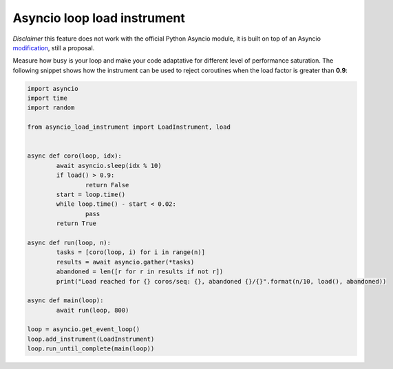 ============================
Asyncio loop load instrument
============================

*Disclaimer* this feature does not work with the official Python Asyncio module, it is built on top of
an Asyncio `modification <https://github.com/pfreixes/cpython/commit/adc3ba46979394997c40aa89178b4724442b28eb>`_, still a proposal.

Measure how busy is your loop and make your code adaptative for different level of performance saturation.
The following snippet shows how the instrument can be used to reject coroutines when the load factor is greater
than **0.9**:

.. code-block:: python

	import asyncio
	import time
	import random

	from asyncio_load_instrument import LoadInstrument, load


	async def coro(loop, idx):
		await asyncio.sleep(idx % 10)
		if load() > 0.9:
			return False
		start = loop.time()
		while loop.time() - start < 0.02:
			pass
		return True

	async def run(loop, n):
		tasks = [coro(loop, i) for i in range(n)]
		results = await asyncio.gather(*tasks)
		abandoned = len([r for r in results if not r])
		print("Load reached for {} coros/seq: {}, abandoned {}/{}".format(n/10, load(), abandoned))

	async def main(loop):
		await run(loop, 800)

	loop = asyncio.get_event_loop()
	loop.add_instrument(LoadInstrument)
	loop.run_until_complete(main(loop))

.. _modificaiton: 
